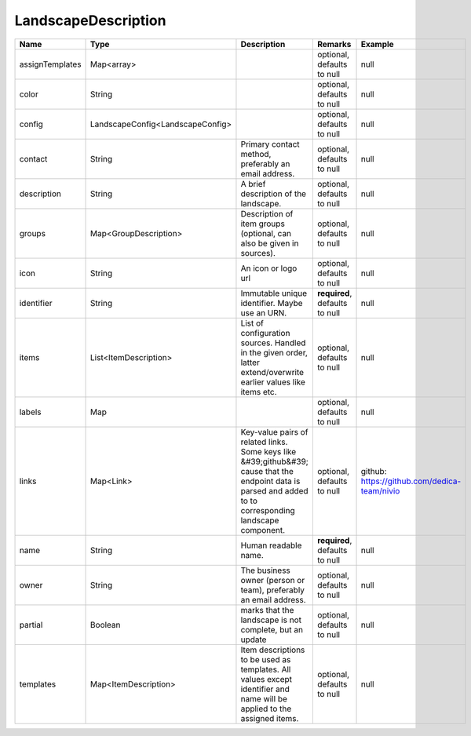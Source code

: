 LandscapeDescription
---------------




.. list-table::
   :header-rows: 1

   * - Name
     - Type
     - Description
     - Remarks
     - Example

   * - assignTemplates
     - Map<array>
     - 
     - optional, defaults to null
     - null
   * - color
     - String
     - 
     - optional, defaults to null
     - null
   * - config
     - LandscapeConfig<LandscapeConfig>
     - 
     - optional, defaults to null
     - null
   * - contact
     - String
     - Primary contact method, preferably an email address.
     - optional, defaults to null
     - null
   * - description
     - String
     - A brief description of the landscape.
     - optional, defaults to null
     - null
   * - groups
     - Map<GroupDescription>
     - Description of item groups (optional, can also be given in sources).
     - optional, defaults to null
     - null
   * - icon
     - String
     - An icon or logo url
     - optional, defaults to null
     - null
   * - identifier
     - String
     - Immutable unique identifier. Maybe use an URN.
     - **required**, defaults to null
     - null
   * - items
     - List<ItemDescription>
     - List of configuration sources. Handled in the given order, latter extend/overwrite earlier values like items etc.
     - optional, defaults to null
     - null
   * - labels
     - Map
     - 
     - optional, defaults to null
     - null
   * - links
     - Map<Link>
     - Key-value pairs of related links. Some keys like &#39;github&#39; cause that the endpoint data is parsed and added to to corresponding landscape component.
     - optional, defaults to null
     - github: https://github.com/dedica-team/nivio
   * - name
     - String
     - Human readable name.
     - **required**, defaults to null
     - null
   * - owner
     - String
     - The business owner (person or team), preferably an email address.
     - optional, defaults to null
     - null
   * - partial
     - Boolean
     - marks that the landscape is not complete, but an update
     - optional, defaults to null
     - null
   * - templates
     - Map<ItemDescription>
     - Item descriptions to be used as templates. All values except identifier and name will be applied to the assigned items.
     - optional, defaults to null
     - null


